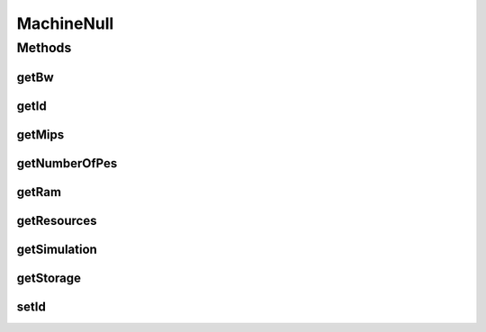 .. java:import:: org.cloudbus.cloudsim.resources Resource

.. java:import:: org.cloudbus.cloudsim.resources ResourceManageable

.. java:import:: java.util Collections

.. java:import:: java.util List

MachineNull
===========

.. java:package:: org.cloudbus.cloudsim.core
   :noindex:

.. java:type:: final class MachineNull implements Machine

   A class that implements the Null Object Design Pattern for \ :java:ref:`Machine`\  objects.

   :author: Manoel Campos da Silva Filho

   **See also:** :java:ref:`Machine.NULL`

Methods
-------
getBw
^^^^^

.. java:method:: @Override public Resource getBw()
   :outertype: MachineNull

getId
^^^^^

.. java:method:: @Override public int getId()
   :outertype: MachineNull

getMips
^^^^^^^

.. java:method:: @Override public double getMips()
   :outertype: MachineNull

getNumberOfPes
^^^^^^^^^^^^^^

.. java:method:: @Override public long getNumberOfPes()
   :outertype: MachineNull

getRam
^^^^^^

.. java:method:: @Override public Resource getRam()
   :outertype: MachineNull

getResources
^^^^^^^^^^^^

.. java:method:: @Override public List<ResourceManageable> getResources()
   :outertype: MachineNull

getSimulation
^^^^^^^^^^^^^

.. java:method:: @Override public Simulation getSimulation()
   :outertype: MachineNull

getStorage
^^^^^^^^^^

.. java:method:: @Override public Resource getStorage()
   :outertype: MachineNull

setId
^^^^^

.. java:method:: @Override public void setId(int id)
   :outertype: MachineNull

